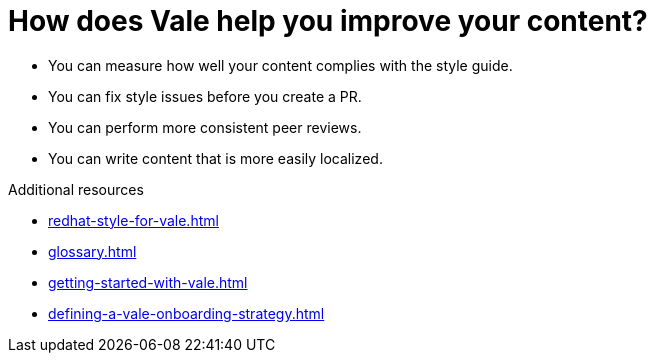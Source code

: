 :_module-type: CONCEPT

[id="con_the-benefits-of-using-vale_{context}"]
= How does Vale help you improve your content?

* You can measure how well your content complies with the style guide.
* You can fix style issues before you create a PR.
* You can perform more consistent peer reviews.
* You can write content that is more easily localized.

.Additional resources

* xref:redhat-style-for-vale.adoc[]
* xref:glossary.adoc[]

* xref:getting-started-with-vale.adoc[]
* xref:defining-a-vale-onboarding-strategy.adoc[]
